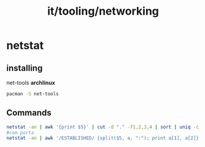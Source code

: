 :PROPERTIES:
:ID:       2d711ef2-687d-4c7d-99ae-3575da53d434
:END:
#+title: it/tooling/networking
* netstat

** installing
net-tools
*archlinux*
#+begin_src  bash
pacman -S net-tools
#+end_src
** Commands
#+begin_src bash
netstat -an | awk '{print $5}' | cut -d "." -f1,2,3,4 | sort | uniq -c | sort -nr
#com porta
netstat -an | awk '/ESTABLISHED/ {split($5, a, ":"); print a[1], a[2]}' | sort | uniq -c | sort -nr
#+end_src

